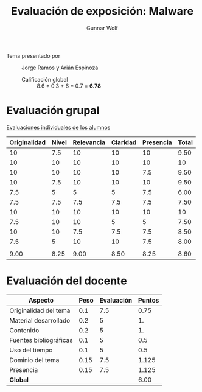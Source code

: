 #+title: Evaluación de exposición: Malware
#+author: Gunnar Wolf

- Tema presentado por :: Jorge Ramos y Arián Espinoza
  - Calificación global ::  8.6 * 0.3 +  6 * 0.7 = *6.78*

* Evaluación grupal

[[./evaluacion_alumnos.pdf][Evaluaciones individuales de los alumnos]]

|--------------+-------+------------+----------+-----------+-------|
| Originalidad | Nivel | Relevancia | Claridad | Presencia | Total |
|--------------+-------+------------+----------+-----------+-------|
|           10 |   7.5 |         10 |       10 |        10 |  9.50 |
|           10 |    10 |         10 |       10 |        10 |    10 |
|           10 |    10 |         10 |       10 |       7.5 |  9.50 |
|           10 |   7.5 |         10 |       10 |        10 |  9.50 |
|          7.5 |     5 |          5 |        5 |       7.5 |  6.00 |
|          7.5 |   7.5 |        7.5 |      7.5 |       7.5 |  7.50 |
|           10 |    10 |         10 |       10 |        10 |    10 |
|          7.5 |    10 |         10 |        5 |         5 |  7.50 |
|           10 |    10 |        7.5 |      7.5 |       7.5 |  8.50 |
|          7.5 |     5 |         10 |       10 |       7.5 |  8.00 |
|              |       |            |          |           |       |
|--------------+-------+------------+----------+-----------+-------|
|         9.00 |  8.25 |       9.00 |     8.50 |      8.25 |  8.60 |
|--------------+-------+------------+----------+-----------+-------|
#+TBLFM: @>$1..@>$6=vmean(@II..@III-1); f-2::@2$>..@>>>$>=vmean($1..$5); f-2

* Evaluación del docente

| *Aspecto*              | *Peso* | *Evaluación* | *Puntos* |
|------------------------+--------+--------------+----------|
| Originalidad del tema  |    0.1 |          7.5 |     0.75 |
| Material desarrollado  |    0.2 |            5 |       1. |
| Contenido              |    0.2 |            5 |       1. |
| Fuentes bibliográficas |    0.1 |            5 |      0.5 |
| Uso del tiempo         |    0.1 |            5 |      0.5 |
| Dominio del tema       |   0.15 |          7.5 |    1.125 |
| Presencia              |   0.15 |          7.5 |    1.125 |
|------------------------+--------+--------------+----------|
| *Global*               |        |              |     6.00 |
#+TBLFM: @<<$4..@>>$4=$2*$3::$4=vsum(@<<..@>>);f-2

